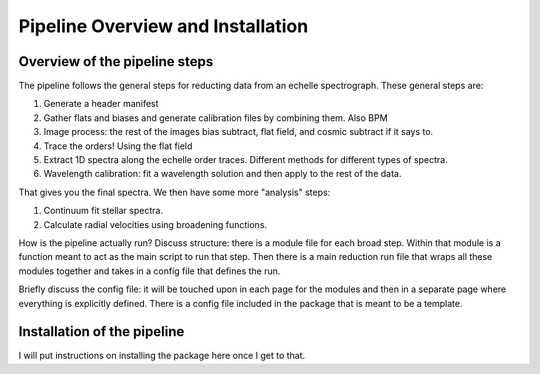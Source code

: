 Pipeline Overview and Installation
==================================

Overview of the pipeline steps
------------------------------

The pipeline follows the general steps for reducting data from an echelle spectrograph.
These general steps are:

1. Generate a header manifest
2. Gather flats and biases and generate calibration files by combining them. Also BPM
3. Image process: the rest of the images bias subtract, flat field, and cosmic subtract if it says to.
4. Trace the orders! Using the flat field
5. Extract 1D spectra along the echelle order traces. Different methods for different types of spectra.
6. Wavelength calibration: fit a wavelength solution and then apply to the rest of the data.

That gives you the final spectra. We then have some more "analysis" steps:

1. Continuum fit stellar spectra.
2. Calculate radial velocities using broadening functions.

How is the pipeline actually run? Discuss structure: there is a module file for each broad step. Within that module is a function meant to act as the main script to run that step.
Then there is a main reduction run file that wraps all these modules together and takes in a config file that defines the run.

Briefly discuss the config file: it will be touched upon in each page for the modules and then in a separate page where everything is explicitly defined.
There is a config file included in the package that is meant to be a template.

Installation of the pipeline
----------------------------

I will put instructions on installing the package here once I get to that.